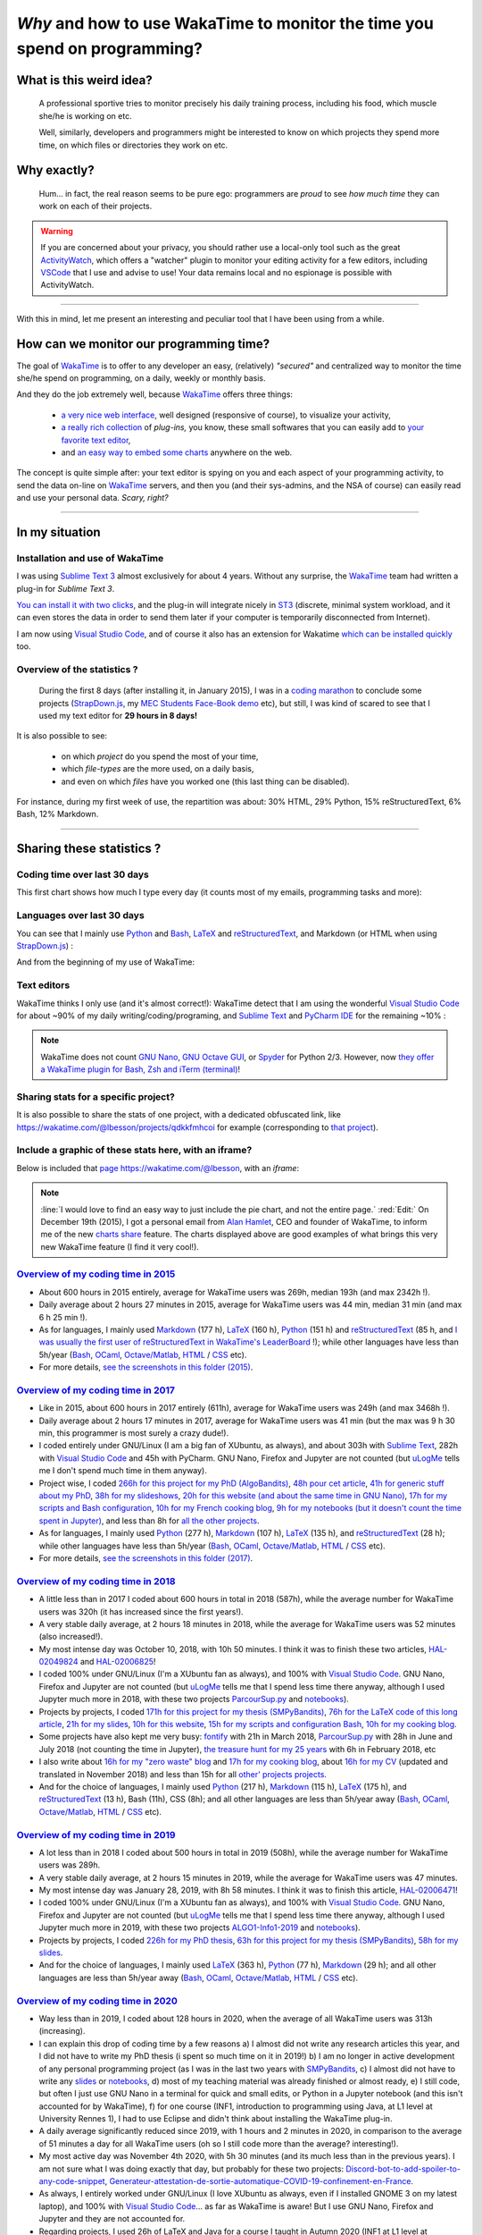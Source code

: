 .. meta::
   :description lang=en: Why and how to use WakaTime to monitor the time you spend on programming
   :description lang=fr: Comment et pourquoi utiliser WakaTime pour surveiller le temps passé à programmer

#############################################################################
 *Why* and how to use WakaTime to monitor the time you spend on programming?
#############################################################################


What is this weird idea?
------------------------
 A professional sportive tries to monitor precisely his daily training process, including his food, which muscle she/he is working on etc.

 Well, similarly, developers and programmers might be interested to know on which projects they spend more time, on which files or directories they work on etc.

Why exactly?
------------
 Hum… in fact, the real reason seems to be pure ego: programmers are *proud* to see *how much time* they can work on each of their projects.

.. warning:: If you are concerned about your privacy, you should rather use a local-only tool such as the great `ActivityWatch <https://activitywatch.net/>`_, which offers a "watcher" plugin to monitor your editing activity for a few editors, including `VSCode <visualstudiocode.en.html>`_ that I use and advise to use! Your data remains local and no espionage is possible with ActivityWatch.

.. todo:: Try both all the month of April, then remove Wakatime if I'm happy with ActivityWatch?

------------------------------------------------------------------------------

With this in mind, let me present an interesting and peculiar tool that I have been using from a while.

How can we monitor our programming time?
----------------------------------------
The goal of `WakaTime <https://wakatime.com/>`_ is to offer to any developer an easy, (relatively) *"secured"* and centralized way to monitor the time she/he spend on programming, on a daily, weekly or monthly basis.

And they do the job extremely well, because `WakaTime`_ offers three things:

 - `a very nice web interface <https://wakatime.com/>`_, well designed (responsive of course), to visualize your activity,
 - `a really rich collection <https://wakatime.com/help/getting-started/welcome>`_ of *plug-ins,* you know, these small softwares that you can easily add to `your favorite text editor <visualstudiocode.en.html>`_,
 - and `an easy way to embed some charts <https://wakatime.com/share>`_ anywhere on the web.

The concept is quite simple after: your text editor is spying on you and each aspect of your programming activity, to send the data on-line on `WakaTime`_ servers, and then you (and their sys-admins, and the NSA of course) can easily read and use your personal data.
*Scary, right?*

------------------------------------------------------------------------------

In my situation
---------------
Installation and use of WakaTime
^^^^^^^^^^^^^^^^^^^^^^^^^^^^^^^^
I was using `Sublime Text 3 <sublimetext.en.html>`_ almost exclusively for about 4 years.
Without any surprise, the `WakaTime`_ team had written a plug-in for `Sublime Text 3`.

`You can install it with two clicks <https://packagecontrol.io/packages/WakaTime>`_, and the plug-in will integrate nicely in `ST3 <sublimetext.en.html>`_ (discrete, minimal system workload, and it can even stores the data in order to send them later if your computer is temporarily disconnected from Internet).

I am now using `Visual Studio Code <visualstudiocode.fr.html>`_, and of course it also has an extension for Wakatime `which can be installed quickly <https://marketplace.visualstudio.com/items?itemName=WakaTime.vscode-wakatime>`_ too.


Overview of the statistics ?
^^^^^^^^^^^^^^^^^^^^^^^^^^^^
 During the first 8 days (after installing it, in January 2015), I was in a `coding marathon <https://bitbucket.org/lbesson/>`_ to conclude some projects (`StrapDown.js <http://lbesson.bitbucket.io/md/>`_, my `MEC Students Face-Book demo <http://perso.crans.org/besson/MEC_Students/>`_ etc), but still, I was kind of scared to see that I used my text editor for **29 hours in 8 days!**

It is also possible to see:

 - on which *project* do you spend the most of your time,
 - which *file-types* are the more used, on a daily basis,
 - and even on which *files* have you worked one (this last thing can be disabled).


For instance, during my first week of use, the repartition was about: 30% HTML, 29% Python, 15% reStructuredText, 6% Bash, 12% Markdown.

------------------------------------------------------------------------------

Sharing these statistics ?
--------------------------
Coding time over last 30 days
^^^^^^^^^^^^^^^^^^^^^^^^^^^^^
This first chart shows how much I type every day (it counts most of my emails, programming tasks and more):

.. raw:: html

   <figure><embed width="680" type="image/svg+xml" src="https://wakatime.com/@lbesson/5d1ec603-73b0-44b9-b61e-5eeda2490e51.svg"></embed></figure>


Languages over last 30 days
^^^^^^^^^^^^^^^^^^^^^^^^^^^
You can see that I mainly use `Python <learn-python.en.html>`_ and `Bash <bin.html>`_, `LaTeX <./publis/latex/>`_ and `reStructuredText <demo.html>`_, and Markdown (or HTML when using `StrapDown.js <http://lbesson.bitbucket.io/md/>`_) :

.. raw:: html

   <figure><embed width="680" type="image/svg+xml" src="https://wakatime.com/@lbesson/9f6c0b0b-6806-4afa-9a4e-651ee6201be0.svg"></embed></figure>


And from the beginning of my use of WakaTime:

.. raw:: html

   <figure><embed width="680" type="image/svg+xml" src="https://wakatime.com/@lbesson/648eaa51-38c1-47a9-9ac4-b5c434997f7e.svg"></embed></figure>


Text editors
^^^^^^^^^^^^
WakaTime thinks I only use (and it's almost correct!):
WakaTime detect that I am using the wonderful `Visual Studio Code <visualstudiocode.en.html>`_ for about ~90% of my daily writing/coding/programing, and `Sublime Text <sublimetext.html>`_
and `PyCharm IDE <https://www.jetbrains.com/pycharm/>`_ for the remaining ~10% :

.. raw:: html

   <figure><embed width="480" type="image/svg+xml" src="https://wakatime.com/@lbesson/b6e7a8c3-f9b2-46d0-b265-65adf009d58d.svg"></embed></figure>


.. note::

   WakaTime does not count `GNU Nano <NanoSyntax.html>`_, `GNU Octave GUI <http://www.gnu.org/software/octave/>`_, or `Spyder <https://www.spyder-ide.org/>`_ for Python 2/3.
   However, now `they offer a WakaTime plugin for Bash, Zsh and iTerm (terminal) <https://wakatime.com/help/plugins/terminal>`_!


Sharing stats for a specific project?
^^^^^^^^^^^^^^^^^^^^^^^^^^^^^^^^^^^^^
It is also possible to share the stats of one project, with a dedicated obfuscated link, like `<https://wakatime.com/@lbesson/projects/qdkkfmhcoi>`_ for example (corresponding to `that project <https://bitbucket.org/lbesson/web-sphinx/>`_).

Include a graphic of these stats here, with an iframe?
^^^^^^^^^^^^^^^^^^^^^^^^^^^^^^^^^^^^^^^^^^^^^^^^^^^^^^
Below is included that `page https://wakatime.com/@lbesson <https://wakatime.com/@lbesson>`_, with an *iframe*:

.. raw:: html

   <p style="text-align:center; margin-left:auto; margin-right:auto; display:block; margin:auto">
   <iframe src="http://wakatime.com/@lbesson" allowtransparency="true" frameborder="0" scrolling="0" width="980" height="450"></iframe>
   </p>


.. note::

   :line:`I would love to find an easy way to just include the pie chart, and not the entire page.`
   :red:`Edit:` On December 19th (2015), I got a personal email from `Alan Hamlet <https://github.com/alanhamlett>`_, CEO and founder of WakaTime, to inform me of the new `charts share <https://wakatime.com/share>`_ feature.
   The charts displayed above are good examples of what brings this very new WakaTime feature (I find it very cool!).


`Overview of my coding time in 2015 <https://wakatime.com/a-look-back-at-2015>`_
^^^^^^^^^^^^^^^^^^^^^^^^^^^^^^^^^^^^^^^^^^^^^^^^^^^^^^^^^^^^^^^^^^^^^^^^^^^^^^^^
- About 600 hours in 2015 entirely, average for WakaTime users was 269h, median 193h (and max 2342h !).
- Daily average about 2 hours 27 minutes in 2015, average for WakaTime users was 44 min, median 31 min (and max 6 h 25 min !).
- As for languages, I mainly used `Markdown <https://wakatime.com/leaders/markdown>`_ (177 h), `LaTeX <https://wakatime.com/leaders/latex>`_ (160 h), `Python <https://wakatime.com/leaders/python>`_ (151 h) and `reStructuredText <demo.html>`_ (85 h, and `I was usually the first user of reStructuredText in WakaTime's LeaderBoard <https://wakatime.com/leaders/restructuredtext>`_ !); while other languages have less than 5h/year (`Bash <https://wakatime.com/leaders/bash>`_, `OCaml <https://wakatime.com/leaders/ocaml>`_, `Octave/Matlab <https://wakatime.com/leaders/matlab>`_, `HTML <https://wakatime.com/leaders/html>`_ / `CSS <https://wakatime.com/leaders/css>`_ etc).
- For more details, `see the screenshots in this folder (2015) <./_images/WakaTime_a_look_back_at_2015/>`_.


`Overview of my coding time in 2017 <https://wakatime.com/a-look-back-at-2017>`__
^^^^^^^^^^^^^^^^^^^^^^^^^^^^^^^^^^^^^^^^^^^^^^^^^^^^^^^^^^^^^^^^^^^^^^^^^^^^^^^^^
- Like in 2015, about 600 hours in 2017 entirely (611h), average for WakaTime users was 249h (and max 3468h !).
- Daily average about 2 hours 17 minutes in 2017, average for WakaTime users was 41 min (but the max was 9 h 30 min, this programmer is most surely a crazy dude!).
- I coded entirely under GNU/Linux (I am a big fan of XUbuntu, as always), and about 303h with `Sublime Text <sublimetext.en.html>`_, 282h with `Visual Studio Code <visualstudiocode.en.html>`_ and 45h with PyCharm. GNU Nano, Firefox and Jupyter are not counted (but `uLogMe <https://github.com/Naereen/uLogMe/>`_ tells me I don't spend much time in them anyway).
- Project wise, I coded `266h for this project for my PhD (AlgoBandits) <https://smpybandits.github.io/>`_, `48h pour cet article <https://hal.inria.fr/hal-01629733>`_, `41h for generic stuff about my PhD <https://perso.crans.org/besson/phd/>`_, `38h for my slideshows <https://github.com/Naereen/slides>`_, `20h for this website (and about the same time in GNU Nano) <https://bitbucket.org/lbesson/web-sphinx/>`_, `17h for my scripts and Bash configuration <https://bitbucket.org/lbesson/bin/>`_, `10h for my French cooking blog <https://perso.crans.org/besson/cuisine/>`_, `9h for my notebooks (but it doesn't count the time spent in Jupyter) <https://github.com/Naereen/notebooks>`_, and less than 8h for `all the other <https://bitbucket.org/lbesson/>`_ `projects <https://github.com/Naereen/>`_.
- As for languages, I mainly used `Python <https://wakatime.com/leaders/python>`_ (277 h), `Markdown <https://wakatime.com/leaders/markdown>`_ (107 h), `LaTeX <https://wakatime.com/leaders/latex>`_ (135 h), and `reStructuredText <demo.html>`_ (28 h); while other languages have less than 5h/year (`Bash <https://wakatime.com/leaders/bash>`_, `OCaml <https://wakatime.com/leaders/ocaml>`_, `Octave/Matlab <https://wakatime.com/leaders/matlab>`_, `HTML <https://wakatime.com/leaders/html>`_ / `CSS <https://wakatime.com/leaders/css>`_ etc).
- For more details, `see the screenshots in this folder (2017) <./_images/WakaTime_a_look_back_at_2015/>`_.


`Overview of my coding time in 2018 <https://wakatime.com/a-look-back-at-2018>`__
^^^^^^^^^^^^^^^^^^^^^^^^^^^^^^^^^^^^^^^^^^^^^^^^^^^^^^^^^^^^^^^^^^^^^^^^^^^^^^^^^
- A little less than in 2017 I coded about 600 hours in total in 2018 (587h), while the average number for WakaTime users was 320h (it has increased since the first years!).
- A very stable daily average, at 2 hours 18 minutes in 2018, while the average for WakaTime users was 52 minutes (also increased!).
- My most intense day was October 10, 2018, with 10h 50 minutes. I think it was to finish these two articles, `HAL-02049824 <https://hal.inria.fr/hal-02049824>`_ and `HAL-02006825 <https://hal.inria.fr/hal-02006825>`_!
- I coded 100% under GNU/Linux (I'm a XUbuntu fan as always), and 100% with `Visual Studio Code <visualstudiocode.html>`_. GNU Nano, Firefox and Jupyter are not counted (but `uLogMe <https://github.com/Naereen/uLogMe/>`_ tells me that I spend less time there anyway, although I used Jupyter much more in 2018, with these two projects `ParcourSup.py <https://github.com/Naereen/ParcourSup.py/>`_ and `notebooks <https://github.com/Naereen/notebooks/>`_).
- Projects by projects, I coded `171h for this project for my thesis (SMPyBandits) <https://smpybandits.github.io/>`_, `76h for the LaTeX code of this long article <https://hal.inria.fr/hal-01736357>`_, `21h for my slides <https://github.com/Naereen/slides>`_, `10h for this website <https://bitbucket.org/lbesson/web-sphinx/>`_, `15h for my scripts and configuration Bash <https://bitbucket.org/lbesson/bin/>`_, `10h for my cooking blog <https://perso.crans.org/besson/cuisine/>`_.
- Some projects have also kept me very busy: `fontify <https://github.com/Naereen/fontify/>`_ with 21h in March 2018, `ParcourSup.py <https://github.com/Naereen/ParcourSup.py/>`_ with 28h in June and July 2018 (not counting the time in Jupyter), `the treasure hunt for my 25 years <https://github.com/Naereen/Chasse-aux-tr-sors-au-Louvre-pour-mes-25-ans/>`_ with 6h in February 2018, etc
- I also write about `16h for my "zero waste" blog <https://github.com/Naereen/Objectif-Zero-Dechet-2018>`_ and `17h for my cooking blog <https://github.com/Naereen/cuisine>`_, about `16h for my CV <https://bitbucket.org/lbesson/cv/>`_ (updated and translated in November 2018) and less than 15h for all `other' projects <https://bitbucket.org/lbesson/>`_ `projects <https://github.com/Naereen/>`_.
- And for the choice of languages, I mainly used `Python <https://wakatime.com/leaders/python>`_ (217 h), `Markdown <https://wakatime.com/leaders/markdown>`_ (115 h), `LaTeX <https://wakatime.com/leaders/latex>`_ (175 h), and `reStructuredText <demo.html>`_ (13 h), Bash (11h), CSS (8h); and all other languages are less than 5h/year away (`Bash <https://wakatime.com/leaders/bash>`_, `OCaml <https://wakatime.com/leaders/ocaml>`_, `Octave/Matlab <https://wakatime.com/leaders/matlab>`_, `HTML <https://wakatime.com/leaders/html>`_ / `CSS <https://wakatime.com/leaders/css>`_ etc).


`Overview of my coding time in 2019 <https://wakatime.com/a-look-back-at-2019>`__
^^^^^^^^^^^^^^^^^^^^^^^^^^^^^^^^^^^^^^^^^^^^^^^^^^^^^^^^^^^^^^^^^^^^^^^^^^^^^^^^^
- A lot less than in 2018 I coded about 500 hours in total in 2019 (508h), while the average number for WakaTime users was 289h.
- A very stable daily average, at 2 hours 15 minutes in 2019, while the average for WakaTime users was 47 minutes.
- My most intense day was January 28, 2019, with 8h 58 minutes. I think it was to finish this article, `HAL-02006471 <https://hal.inria.fr/hal-02006471>`_!
- I coded 100% under GNU/Linux (I'm a XUbuntu fan as always), and 100% with `Visual Studio Code <visualstudiocode.html>`_. GNU Nano, Firefox and Jupyter are not counted (but `uLogMe <https://github.com/Naereen/uLogMe/>`_ tells me that I spend less time there anyway, although I used Jupyter much more in 2019, with these two projects `ALGO1-Info1-2019 <https://github.com/Naereen/ALGO1-Info1-2019/>`_ and `notebooks <https://github.com/Naereen/notebooks/>`_).
- Projects by projects, I coded `226h for my PhD thesis <https://github.com/Naereen/phd-thesis/>`_, `63h for this project for my thesis (SMPyBandits) <https://smpybandits.github.io/>`_, `58h for my slides <https://github.com/Naereen/slides>`_.
- And for the choice of languages, I mainly used `LaTeX <https://wakatime.com/leaders/latex>`_ (363 h), `Python <https://wakatime.com/leaders/python>`_ (77 h), `Markdown <https://wakatime.com/leaders/markdown>`_ (29 h); and all other languages are less than 5h/year away (`Bash <https://wakatime.com/leaders/bash>`_, `OCaml <https://wakatime.com/leaders/ocaml>`_, `Octave/Matlab <https://wakatime.com/leaders/matlab>`_, `HTML <https://wakatime.com/leaders/html>`_ / `CSS <https://wakatime.com/leaders/css>`_ etc).


`Overview of my coding time in 2020 <https://wakatime.com/a-look-back-at-2020>`__
^^^^^^^^^^^^^^^^^^^^^^^^^^^^^^^^^^^^^^^^^^^^^^^^^^^^^^^^^^^^^^^^^^^^^
- Way less than in 2019, I coded about 128 hours in 2020, when the average of all WakaTime users was 313h (increasing).
- I can explain this drop of coding time by a few reasons a) I almost did not write any research articles this year, and I did not have to write my PhD thesis (i spent so much time on it in 2019!) b) I am no longer in active development of any personal programming project (as I was in the last two years with `SMPyBandits <https://smpybandits.github.io/>`_, c) I almost did not have to write any `slides <https://github.com/Naereen/slides>`_ or `notebooks <https://github.com/Naereen/notebooks>`_, d) most of my teaching material was already finished or almost ready, e) I still code, but often I just use GNU Nano in a terminal for quick and small edits, or Python in a Jupyter notebook (and this isn't accounted for by WakaTime), f) for one course (INF1, introduction to programming using Java, at L1 level at University Rennes 1), I had to use Eclipse and didn't think about installing the WakaTime plug-in.
- A daily average significantly reduced since 2019, with 1 hours and 2 minutes in 2020, in comparison to the average of 51 minutes a day for all WakaTime users (oh so I still code more than the average? interesting!).
- My most active day was November 4th 2020, with 5h 30 minutes (and its much less than in the previous years). I am not sure what I was doing exactly that day, but probably for these two projects: `Discord-bot-to-add-spoiler-to-any-code-snippet <https://github.com/Naereen/Discord-bot-to-add-spoiler-to-any-code-snippet/>`_, `Generateur-attestation-de-sortie-automatique-COVID-19-confinement-en-France <https://github.com/Naereen/Generateur-attestation-de-sortie-automatique-COVID-19-confinement-en-France>`_.
- As always, I entirely worked under GNU/Linux (I love XUbuntu as always, even if I installed GNOME 3 on my latest laptop), and 100% with `Visual Studio Code <visualstudiocode.fr.html>`_... as far as WakaTime is aware! But I use GNU Nano, Firefox and Jupyter and they are not accounted for.
- Regarding projects, I used 26h of LaTeX and Java for a course I taught in Autumn 2020 (INF1 at L1 level at University Rennes 1), to write and update practical sessions sheets, project instructions and exam papers. I also worked about 20h for `this map <https://perso.crans.org/besson/ReR-carte/carte.html>`_ (mainly experimenting things), and less than 10 hours in every other projects.
- Regarding the choice of languages, this year I mainly used `Markdown <https://wakatime.com/leaders/markdown>`_ (53 h) even though I'm not sure for what projects, `LaTeX <https://wakatime.com/leaders/latex>`_ (30 h) and both `Java <https://wakatime.com/leaders/java>`_ and `Python <https://wakatime.com/leaders/python>`_ are tight with 13h each (on VSCode, but by counting Eclipse and Jupyter notebooks I must have at least three time more !) ; and all the other languages are about 1-5 hours by year (`Bash <https://wakatime.com/leaders/bash>`_, `OCaml <https://wakatime.com/leaders/ocaml>`_, `JavaScript <https://wakatime.com/leaders/javascript>`_, `HTML <https://wakatime.com/leaders/html>`_ / `CSS <https://wakatime.com/leaders/css>`_ etc). But it's unfair, as I write a lot of one-liner bash script directly in a terminal, as I use GNU Nano for small bash files, Jupyter notebooks for Python and OCaml, etc.


Short overview of my total coding time since 2015
^^^^^^^^^^^^^^^^^^^^^^^^^^^^^^^^^^^^^^^^^^^^^^^^^

Apparently, as of October 2018, I accumulated over 2529 hours of coding stats since 3 years and a half (January 2015).
That's a lot. In over 10+3*12=46 months, I lived about 33120 hours, and slept approximately 10000 hours. So 2500 hours of coding is about 7% of my life and about 11% of my awaken life.
I spent 11% of my life coding. That's a lot, I think (it does not count just office hours, but ALL MY LIFE since 3 years). Oh boy.

.. image::  .2529_hours_of_coding_stats_older_since_I_use_WakaTime.png
   :width:  50%
   :align:  center
   :alt:    You have 2,529 hours of coding stats older than the 2 week limit
   :target: https://wakatime.com/@lbesson


Small interlude (from `XKCD.com <https://xkcd.com/>`_)
^^^^^^^^^^^^^^^^^^^^^^^^^^^^^^^^^^^^^^^^^^^^^^^^^^^^^^
.. image::  .time_tracking_software.png
   :width:  50%
   :align:  center
   :alt:    Time-Tracking Software (https://xkcd.com/1690/)
   :target: https://xkcd.com/1690/

------------------------------------------------------------------------------

Let us finish on a bonus: read your `WakaTime`_ stats from the command line
---------------------------------------------------------------------------

It is easy to install the command line tool `WakaTimeCLI <https://github.com/JoshLankford/WakaTimeCLI/tree/master/src>`_,
with the command ``npm install wakatimecli``.

.. note:: `nodejs`_ and `npm`_ are needed.

    This requires to have already installed `nodejs <https://nodejs.org/>`_ on your machine, and its packet manager `npm <https://www.npmjs.com/>`_.


This tool is based on `the officiel WakaTime API <https://wakatime.com/developers/>`_, and should be easy to use.
The first command is `wakatime -help <https://github.com/JoshLankford/WakaTimeCLI/blob/master/src/lib/wakatime.js#L245>`_ which shows the different options that are accepted by the tool: ::

    Please pass an option:
      -? or -help
      -u or -user
      -t or -today
      -y or -yesterday
      -w or -week


The help (``wakatime -help``) is not very clear, but we can guess its use `by directly reading its source-code <https://github.com/JoshLankford/WakaTimeCLI/blob/master/src/lib/wakatime.js#L237>`_.


.. note:: This tool is writing its results with ANSI colors, sweet!

   Yeah, but it is less sweet when we see that the colors
   are used even if the output is a terminal which does not support them, or if it is a file
   (but `this is not the script's fault <https://github.com/JoshLankford/WakaTimeCLI/blob/master/src/lib/wakatime.js#L10>`_
   but `its a bug in the cli-color npm module <https://www.npmjs.com/package/cli-color#clc-strip-formatedtext>`_ that should have implemented a better detection of the output,
   like `I did for ANSIColors a few years ago <https://bitbucket.org/lbesson/ansi-colors/src/master/ANSIColors.py?fileviewer=file-view-default#ANSIColors.py-286>`_)

   As `this message explains it <http://stackoverflow.com/a/6307894>`_, this is NOT the good practice to follow.
   (`I opened an issue about that on the GitHub repo for WakaTimeCLI <https://github.com/JoshLankford/WakaTimeCLI/issues/11>`_)

   But thanks to `this sed command <http://www.commandlinefu.com/commands/view/3584/remove-color-codes-special-characters-with-sed>`_ (` | sed -r "s:\\x1B\\[[0-9;]*[mK]::g"`) I thought I would be able to include the output of a `wakatime` command in this page.


Then, in order to be able to use the tool, you will need to add `your API Key (available in the settings on WakaTime.com/settings) <https://wakatime.com/settings>`_ : ::

    wakatime -api yourApiKeyHere


For instance, the command `wakatime -w <https://github.com/JoshLankford/WakaTimeCLI/blob/master/src/lib/wakatime.js#L245>`_ gives the total time spent in your text editor(s) during the last 7 days.


.. runblock:: console

   $ wakatime -w | sed -r "s/\x1B\[([0-9]{1,2}(;[0-9]{1,2})?)?[mGK]//g"

.. warning:: This tool seems broken, `cf this bug (25/01/2021) <https://github.com/JoshLankford/WakaTimeCLI/issues/17>`_.


Another tool to read its WakaTime statistics from the command line: official wakatime Python client
---------------------------------------------------------------------------------------------------

Using `pip install wakatime`, you can install the official CLI client, which is `this project on Pypi <https://pypi.org/project/wakatime/>`_.

.. runblock:: console

   wakatime --today

It does not allow any other visualisation except this `--today`, it's quite disappointing.

.. (c) Lilian Besson, 2011-2021, https://bitbucket.org/lbesson/web-sphinx/
